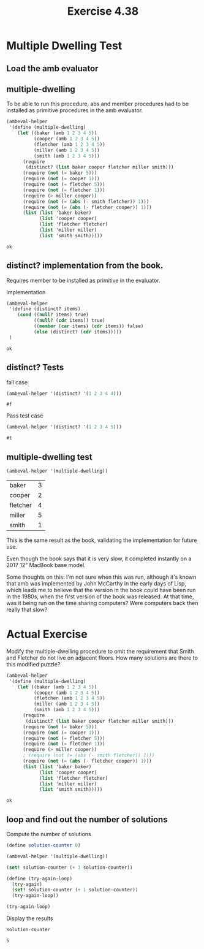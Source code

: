#+Title: Exercise 4.38
* Multiple Dwelling Test

** Load the amb evaluator
#+BEGIN_SRC scheme :session 4-38 :exports none :results output silent
  (add-to-load-path (dirname "./"))

  (load "./ambeval.scm")
#+END_SRC

** multiple-dwelling
To be able to run this procedure, abs and member procedures had to be
installed as primitive procedures in the amb evaluator.
#+BEGIN_SRC scheme :session 4-38 :exports both
  (ambeval-helper
   '(define (multiple-dwelling)
      (let ((baker (amb 1 2 3 4 5))
            (cooper (amb 1 2 3 4 5))
            (fletcher (amb 1 2 3 4 5))
            (miller (amb 1 2 3 4 5))
            (smith (amb 1 2 3 4 5)))
        (require
         (distinct? (list baker cooper fletcher miller smith)))
        (require (not (= baker 5)))
        (require (not (= cooper 1)))
        (require (not (= fletcher 5)))
        (require (not (= fletcher 1)))
        (require (> miller cooper))
        (require (not (= (abs (- smith fletcher)) 1)))
        (require (not (= (abs (- fletcher cooper)) 1)))
        (list (list 'baker baker)
              (list 'cooper cooper)
              (list 'fletcher fletcher)
              (list 'miller miller)
              (list 'smith smith)))))
#+END_SRC

#+RESULTS:
: ok

** distinct? implementation from the book.
Requires member to be installed as primitive in the evaluator.

**** Implementation
#+BEGIN_SRC scheme :session 4-38 :exports both
  (ambeval-helper
   '(define (distinct? items)
      (cond ((null? items) true)
            ((null? (cdr items)) true)
            ((member (car items) (cdr items)) false)
            (else (distinct? (cdr items)))))
   )
#+END_SRC

#+RESULTS:
: ok

** distinct? Tests
**** fail case
#+BEGIN_SRC scheme :session 4-38 :exports both
  (ambeval-helper '(distinct? '(1 2 3 4 4)))
#+END_SRC

#+RESULTS:
: #f

**** Pass test case
#+BEGIN_SRC scheme :session 4-38 :exports both
  (ambeval-helper '(distinct? '(1 2 3 4 5)))
#+END_SRC

#+RESULTS:
: #t


** multiple-dwelling test
#+BEGIN_SRC scheme :session 4-38 :exports both
  (ambeval-helper '(multiple-dwelling))
#+END_SRC

#+RESULTS:
| baker    | 3 |
| cooper   | 2 |
| fletcher | 4 |
| miller   | 5 |
| smith    | 1 |


This is the same result as the book, validating the implementation for future use.

Even though the book says that it is very slow, it completed instantly on a 2017 12" MacBook base model.

Some thoughts on this:
I'm not sure when this was run, although it's known that amb was implemented by John McCarthy in the early days of Lisp, which leads me to believe that the version in the book could have been run in the 1980s, when the first version of the book was released. At that time, was it being run on the time sharing computers? Were computers back then really that slow?

* Actual Exercise
Modify the multiple-dwelling procedure to omit the requirement that Smith and Fletcher do not live on adjacent floors. How many solutions are there to this modified puzzle?

#+BEGIN_SRC scheme :session 4-38 :exports both
  (ambeval-helper
   '(define (multiple-dwelling)
      (let ((baker (amb 1 2 3 4 5))
            (cooper (amb 1 2 3 4 5))
            (fletcher (amb 1 2 3 4 5))
            (miller (amb 1 2 3 4 5))
            (smith (amb 1 2 3 4 5)))
        (require
         (distinct? (list baker cooper fletcher miller smith)))
        (require (not (= baker 5)))
        (require (not (= cooper 1)))
        (require (not (= fletcher 5)))
        (require (not (= fletcher 1)))
        (require (> miller cooper))
        ; (require (not (= (abs (- smith fletcher)) 1)))
        (require (not (= (abs (- fletcher cooper)) 1)))
        (list (list 'baker baker)
              (list 'cooper cooper)
              (list 'fletcher fletcher)
              (list 'miller miller)
              (list 'smith smith)))))
#+END_SRC

#+RESULTS:
: ok

** loop and find out the number of solutions

Compute the number of solutions
#+BEGIN_SRC scheme :session 4-38 :exports both
  (define solution-counter 0)

  (ambeval-helper '(multiple-dwelling))

  (set! solution-counter (+ 1 solution-counter))

  (define (try-again-loop)
    (try-again)
    (set! solution-counter (+ 1 solution-counter))
    (try-again-loop))

  (try-again-loop)

#+END_SRC

#+RESULTS:

Display the results
#+BEGIN_SRC scheme :session 4-38 :exports both
solution-counter
#+END_SRC

#+RESULTS:
: 5


